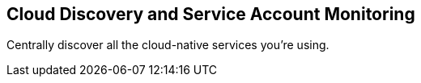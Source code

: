 == Cloud Discovery and Service Account Monitoring

Centrally discover all the cloud-native services you're using.
